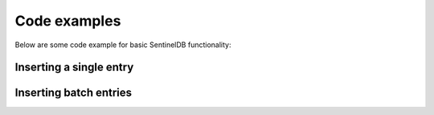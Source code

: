 Code examples
=============

Below are some code example for basic SentinelDB functionality:

Inserting a single entry
***********************

.. content-tabs::

	.. tab-container:: java
		:title: Java
		
		The Java example uses the `sentineldb-java-client <https://github.com/LogSentinel/logsentinel-java-client/>`_ 
		
		.. code-block:: java
		
			//credentials obtained after registration
			LogSentinelClientBuilder builder = LogSentinelClientBuilder
			    .create(applicationId, organizationId, secret);
			LogSentinelClient client = builder.build();

			try {
			    LogResponse result = client.getAuditLogActions().log(
				new ActorData(actorId).setActorDisplayName(username).setActorRoles(roles), 
				new ActionData(details).setAction(action)
			    );
			    System.out.println(result);
			} catch (ApiException e) {
			    System.err.println("Exception when calling AuditLogControllerApi#logAuthAction");
			    e.printStackTrace();
			}
			
	.. tab-container:: c
		:title: C#
		
		The C# example uses the `logsentinel-dotnet-core-client <https://github.com/LogSentinel/logsentinel-dotnet-core-client/>`_ 
		
		.. code-block:: java
		
			Console.WriteLine(result.LogEntryId);
			
	.. tab-container:: php
		:title: PHP
		
		.. code-block:: php
		
			$data = <<<EOT
			{
			  "detail1": "detail 1",
			  "detail2": "detail 2"
			}
			EOT;
			
			$curl = curl_init();
			curl_setopt($curl, CURLOPT_POST, 1);
			curl_setopt($curl, CURLOPT_POSTFIELDS, $data);
			
			curl_setopt($curl, CURLOPT_URL, 'https://app.logsentinel.com/api/log/' + actorId + '/' + action + '/' + entityType + '/' + entityId);
			curl_setopt($curl, CURLOPT_HTTPHEADER, array(
				'Content-Type: application/json'
			));
			curl_setopt($curl, CURLOPT_RETURNTRANSFER, 1);
			curl_setopt($curl, CURLOPT_HTTPAUTH, CURLAUTH_BASIC);
			curl_setopt($curl, CURLOPT_USERPWD, $ORG_ID . ":" . $SECRET);
			
			// EXECUTE:
			$result = curl_exec($curl);	
			
	.. tab-container:: python
		:title: Python
		
		.. code-block:: python
			
			import requests
			url = 'https://app.logsentinel.com/api/log/' + actorId + '/' + action + '/' + entityType + '/' + entityId);
			data = '''{
			  "detail1": "detail 1",
			  "detail2": "detail 2"
			}'''
			
			response = requests.post(url, auth=HTTPBasicAuth(orgId, secret), data=data, headers={"Content-Type": "application/json"})
		
	.. tab-container:: nodejs
		:title: Node.js

		.. code-block:: javascript
		
			var https = require('https');
			var data = JSON.stringify({
			  "detail1": "detail 1",
			  "detail2": "detail 2"
			});

			var auth = 'Basic ' + Buffer.from(ORG_ID + ':' + ORG_SECRET).toString('base64')

			var options = {
			  host: 'app.logsentinel.com',
			  path: '/api/log/' + actorId + '/' + action + '/' + entityType + '/' + entityId,
			  method: 'POST',
			  headers: {
				'Content-Type': 'application/json; charset=utf-8',
				'Content-Length': data.length
				'Authorization': auth;
			  }
			};

			var req = https.request(options, function(res) {
			  var res = JSON.parse(response.body)
			  //...
			});

			req.write(data);
			req.end();
			
Inserting batch entries
***********************

.. content-tabs::

	.. tab-container:: java
		:title: Java
		
		The Java example uses the `sentineldb-java-client <https://github.com/LogSentinel/logsentinel-java-client/>`_ 
		
		.. code-block:: java
		
			//credentials obtained after registration
			LogSentinelClientBuilder builder = LogSentinelClientBuilder
			    .create(applicationId, organizationId, secret);
			LogSentinelClient client = builder.build();
			
			List<BatchLogRequestEntry> batch = new ArrayList<>();
			for (int i = 0; i < COUNT; i++) {
			    String details = "detais" + i;

			    BatchLogRequestEntry entry = new BatchLogRequestEntry();
			    entry.setActionData(new ActionData(details).setAction(action).setBinaryContent(false) );
			    entry.setActorData(new ActorData(actorId).setActorDisplayName(username).setActorRoles(roles).setDepartment("IT"));
			    entry.setAdditionalParams(new HashMap<>());

			    batch.add(entry);
			}

			try {
			    client.getAuditLogActions().logBatch(batch);
			} catch (ApiException e) {
			    // handle exception
			}
			
	.. tab-container:: C#
		:title: C#
		
		The C# example uses the `logsentinel-dotnet-core-client <https://github.com/LogSentinel/logsentinel-dotnet-core-client/>`_ 
		
		.. code-block:: C#
		
			
			Console.WriteLine(result.LogEntryId);
			
			
	.. tab-container:: php
		:title: PHP
		
		.. code-block:: php
		
			$data = <<<EOT
			[{
			  "actorData": {
			    "actorId":"actor1",
			    "actorDisplayName":"actor 1",
			    "department":"IT"
			  },
			  "actionData": {
			    "action":"VIEW",
			    "entityId":"123",
			    "entityType":"Deposit",
			    "details":{
				  "detail1": "detail 1",
				  "detail2": "detail 2"
			    }
			},{
			  "actorData": {
			    "actorId":"actor2",
			    "actorDisplayName":"actor 2",
			    "department":"IT"
			  },
			  "actionData": {
			    "action":"WITHDRAW",
			    "entityId":"123",
			    "entityType":"Deposit",
			    "details":{
				  "detail1": "detail 1",
				  "detail2": "detail 2"
			    }]
			EOT;
			
			$curl = curl_init();
			curl_setopt($curl, CURLOPT_POST, 1);
			curl_setopt($curl, CURLOPT_POSTFIELDS, $data);
			
			curl_setopt($curl, CURLOPT_URL, 'https://app.logsentinel.com/api/log/batch');
			curl_setopt($curl, CURLOPT_HTTPHEADER, array(
				'Content-Type: application/json'
			));
			curl_setopt($curl, CURLOPT_RETURNTRANSFER, 1);
			curl_setopt($curl, CURLOPT_HTTPAUTH, CURLAUTH_BASIC);
			curl_setopt($curl, CURLOPT_USERPWD, $ORG_ID . ":" . $SECRET);
			
			// EXECUTE:
			$result = curl_exec($curl);	
			
	.. tab-container:: python
		:title: Python
		
		.. code-block:: python
			
			import requests
			url = 'https://app.logsentinel.com/api/log/batch');
			data = '''[{
			  "actorData": {
			    "actorId":"actor1",
			    "actorDisplayName":"actor 1",
			    "department":"IT"
			  },
			  "actionData": {
			    "action":"VIEW",
			    "entityId":"123",
			    "entityType":"Deposit",
			    "details":{
				  "detail1": "detail 1",
				  "detail2": "detail 2"
			    }
			},{
			  "actorData": {
			    "actorId":"actor2",
			    "actorDisplayName":"actor 2",
			    "department":"IT"
			  },
			  "actionData": {
			    "action":"WITHDRAW",
			    "entityId":"123",
			    "entityType":"Deposit",
			    "details":{
				  "detail1": "detail 1",
				  "detail2": "detail 2"
			    }]'''
			
			response = requests.post(url, auth=HTTPBasicAuth(orgId, secret), data=data, headers={"Content-Type": "application/json"})
			
	.. tab-container:: nodejs
		:title: Node.js

		.. code-block:: javascript
		
			var https = require('https');
			var data = JSON.stringify([{
			  "actorData": {
			    "actorId":"actor1",
			    "actorDisplayName":"actor 1",
			    "department":"IT"
			  },
			  "actionData": {
			    "action":"VIEW",
			    "entityId":"123",
			    "entityType":"Deposit",
			    "details":{
				  "detail1": "detail 1",
				  "detail2": "detail 2"
			    }
			},{
			  "actorData": {
			    "actorId":"actor2",
			    "actorDisplayName":"actor 2",
			    "department":"IT"
			  },
			  "actionData": {
			    "action":"WITHDRAW",
			    "entityId":"123",
			    "entityType":"Deposit",
			    "details":{
				  "detail1": "detail 1",
				  "detail2": "detail 2"
			    }]);

			var auth = 'Basic ' + Buffer.from(ORG_ID + ':' + ORG_SECRET).toString('base64')

			var options = {
			  host: 'app.logsentinel.com',
			  path: '/api/log/batch',
			  method: 'POST',
			  headers: {
				'Content-Type': 'application/json; charset=utf-8',
				'Content-Length': data.length
				'Authorization': auth;
			  }
			};

			var req = https.request(options, function(res) {
			  var res = JSON.parse(response.body)
			  //...
			});

			req.write(data);
			req.end();
			
			
